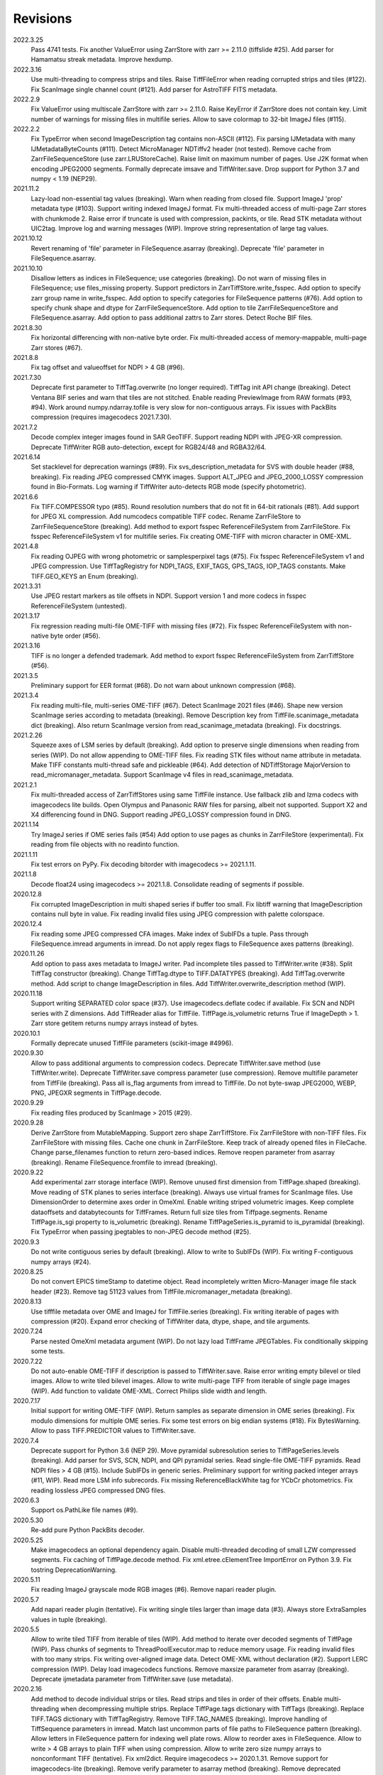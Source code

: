 Revisions
---------
2022.3.25
    Pass 4741 tests.
    Fix another ValueError using ZarrStore with zarr >= 2.11.0 (tiffslide #25).
    Add parser for Hamamatsu streak metadata.
    Improve hexdump.
2022.3.16
    Use multi-threading to compress strips and tiles.
    Raise TiffFileError when reading corrupted strips and tiles (#122).
    Fix ScanImage single channel count (#121).
    Add parser for AstroTIFF FITS metadata.
2022.2.9
    Fix ValueError using multiscale ZarrStore with zarr >= 2.11.0.
    Raise KeyError if ZarrStore does not contain key.
    Limit number of warnings for missing files in multifile series.
    Allow to save colormap to 32-bit ImageJ files (#115).
2022.2.2
    Fix TypeError when second ImageDescription tag contains non-ASCII (#112).
    Fix parsing IJMetadata with many IJMetadataByteCounts (#111).
    Detect MicroManager NDTiffv2 header (not tested).
    Remove cache from ZarrFileSequenceStore (use zarr.LRUStoreCache).
    Raise limit on maximum number of pages.
    Use J2K format when encoding JPEG2000 segments.
    Formally deprecate imsave and TiffWriter.save.
    Drop support for Python 3.7 and numpy < 1.19 (NEP29).
2021.11.2
    Lazy-load non-essential tag values (breaking).
    Warn when reading from closed file.
    Support ImageJ 'prop' metadata type (#103).
    Support writing indexed ImageJ format.
    Fix multi-threaded access of multi-page Zarr stores with chunkmode 2.
    Raise error if truncate is used with compression, packints, or tile.
    Read STK metadata without UIC2tag.
    Improve log and warning messages (WIP).
    Improve string representation of large tag values.
2021.10.12
    Revert renaming of 'file' parameter in FileSequence.asarray (breaking).
    Deprecate 'file' parameter in FileSequence.asarray.
2021.10.10
    Disallow letters as indices in FileSequence; use categories (breaking).
    Do not warn of missing files in FileSequence; use files_missing property.
    Support predictors in ZarrTiffStore.write_fsspec.
    Add option to specify zarr group name in write_fsspec.
    Add option to specify categories for FileSequence patterns (#76).
    Add option to specify chunk shape and dtype for ZarrFileSequenceStore.
    Add option to tile ZarrFileSequenceStore and FileSequence.asarray.
    Add option to pass additional zattrs to Zarr stores.
    Detect Roche BIF files.
2021.8.30
    Fix horizontal differencing with non-native byte order.
    Fix multi-threaded access of memory-mappable, multi-page Zarr stores (#67).
2021.8.8
    Fix tag offset and valueoffset for NDPI > 4 GB (#96).
2021.7.30
    Deprecate first parameter to TiffTag.overwrite (no longer required).
    TiffTag init API change (breaking).
    Detect Ventana BIF series and warn that tiles are not stitched.
    Enable reading PreviewImage from RAW formats (#93, #94).
    Work around numpy.ndarray.tofile is very slow for non-contiguous arrays.
    Fix issues with PackBits compression (requires imagecodecs 2021.7.30).
2021.7.2
    Decode complex integer images found in SAR GeoTIFF.
    Support reading NDPI with JPEG-XR compression.
    Deprecate TiffWriter RGB auto-detection, except for RGB24/48 and RGBA32/64.
2021.6.14
    Set stacklevel for deprecation warnings (#89).
    Fix svs_description_metadata for SVS with double header (#88, breaking).
    Fix reading JPEG compressed CMYK images.
    Support ALT_JPEG and JPEG_2000_LOSSY compression found in Bio-Formats.
    Log warning if TiffWriter auto-detects RGB mode (specify photometric).
2021.6.6
    Fix TIFF.COMPESSOR typo (#85).
    Round resolution numbers that do not fit in 64-bit rationals (#81).
    Add support for JPEG XL compression.
    Add numcodecs compatible TIFF codec.
    Rename ZarrFileStore to ZarrFileSequenceStore (breaking).
    Add method to export fsspec ReferenceFileSystem from ZarrFileStore.
    Fix fsspec ReferenceFileSystem v1 for multifile series.
    Fix creating OME-TIFF with micron character in OME-XML.
2021.4.8
    Fix reading OJPEG with wrong photometric or samplesperpixel tags (#75).
    Fix fsspec ReferenceFileSystem v1 and JPEG compression.
    Use TiffTagRegistry for NDPI_TAGS, EXIF_TAGS, GPS_TAGS, IOP_TAGS constants.
    Make TIFF.GEO_KEYS an Enum (breaking).
2021.3.31
    Use JPEG restart markers as tile offsets in NDPI.
    Support version 1 and more codecs in fsspec ReferenceFileSystem (untested).
2021.3.17
    Fix regression reading multi-file OME-TIFF with missing files (#72).
    Fix fsspec ReferenceFileSystem with non-native byte order (#56).
2021.3.16
    TIFF is no longer a defended trademark.
    Add method to export fsspec ReferenceFileSystem from ZarrTiffStore (#56).
2021.3.5
    Preliminary support for EER format (#68).
    Do not warn about unknown compression (#68).
2021.3.4
    Fix reading multi-file, multi-series OME-TIFF (#67).
    Detect ScanImage 2021 files (#46).
    Shape new version ScanImage series according to metadata (breaking).
    Remove Description key from TiffFile.scanimage_metadata dict (breaking).
    Also return ScanImage version from read_scanimage_metadata (breaking).
    Fix docstrings.
2021.2.26
    Squeeze axes of LSM series by default (breaking).
    Add option to preserve single dimensions when reading from series (WIP).
    Do not allow appending to OME-TIFF files.
    Fix reading STK files without name attribute in metadata.
    Make TIFF constants multi-thread safe and pickleable (#64).
    Add detection of NDTiffStorage MajorVersion to read_micromanager_metadata.
    Support ScanImage v4 files in read_scanimage_metadata.
2021.2.1
    Fix multi-threaded access of ZarrTiffStores using same TiffFile instance.
    Use fallback zlib and lzma codecs with imagecodecs lite builds.
    Open Olympus and Panasonic RAW files for parsing, albeit not supported.
    Support X2 and X4 differencing found in DNG.
    Support reading JPEG_LOSSY compression found in DNG.
2021.1.14
    Try ImageJ series if OME series fails (#54)
    Add option to use pages as chunks in ZarrFileStore (experimental).
    Fix reading from file objects with no readinto function.
2021.1.11
    Fix test errors on PyPy.
    Fix decoding bitorder with imagecodecs >= 2021.1.11.
2021.1.8
    Decode float24 using imagecodecs >= 2021.1.8.
    Consolidate reading of segments if possible.
2020.12.8
    Fix corrupted ImageDescription in multi shaped series if buffer too small.
    Fix libtiff warning that ImageDescription contains null byte in value.
    Fix reading invalid files using JPEG compression with palette colorspace.
2020.12.4
    Fix reading some JPEG compressed CFA images.
    Make index of SubIFDs a tuple.
    Pass through FileSequence.imread arguments in imread.
    Do not apply regex flags to FileSequence axes patterns (breaking).
2020.11.26
    Add option to pass axes metadata to ImageJ writer.
    Pad incomplete tiles passed to TiffWriter.write (#38).
    Split TiffTag constructor (breaking).
    Change TiffTag.dtype to TIFF.DATATYPES (breaking).
    Add TiffTag.overwrite method.
    Add script to change ImageDescription in files.
    Add TiffWriter.overwrite_description method (WIP).
2020.11.18
    Support writing SEPARATED color space (#37).
    Use imagecodecs.deflate codec if available.
    Fix SCN and NDPI series with Z dimensions.
    Add TiffReader alias for TiffFile.
    TiffPage.is_volumetric returns True if ImageDepth > 1.
    Zarr store getitem returns numpy arrays instead of bytes.
2020.10.1
    Formally deprecate unused TiffFile parameters (scikit-image #4996).
2020.9.30
    Allow to pass additional arguments to compression codecs.
    Deprecate TiffWriter.save method (use TiffWriter.write).
    Deprecate TiffWriter.save compress parameter (use compression).
    Remove multifile parameter from TiffFile (breaking).
    Pass all is_flag arguments from imread to TiffFile.
    Do not byte-swap JPEG2000, WEBP, PNG, JPEGXR segments in TiffPage.decode.
2020.9.29
    Fix reading files produced by ScanImage > 2015 (#29).
2020.9.28
    Derive ZarrStore from MutableMapping.
    Support zero shape ZarrTiffStore.
    Fix ZarrFileStore with non-TIFF files.
    Fix ZarrFileStore with missing files.
    Cache one chunk in ZarrFileStore.
    Keep track of already opened files in FileCache.
    Change parse_filenames function to return zero-based indices.
    Remove reopen parameter from asarray (breaking).
    Rename FileSequence.fromfile to imread (breaking).
2020.9.22
    Add experimental zarr storage interface (WIP).
    Remove unused first dimension from TiffPage.shaped (breaking).
    Move reading of STK planes to series interface (breaking).
    Always use virtual frames for ScanImage files.
    Use DimensionOrder to determine axes order in OmeXml.
    Enable writing striped volumetric images.
    Keep complete dataoffsets and databytecounts for TiffFrames.
    Return full size tiles from Tiffpage.segments.
    Rename TiffPage.is_sgi property to is_volumetric (breaking).
    Rename TiffPageSeries.is_pyramid to is_pyramidal (breaking).
    Fix TypeError when passing jpegtables to non-JPEG decode method (#25).
2020.9.3
    Do not write contiguous series by default (breaking).
    Allow to write to SubIFDs (WIP).
    Fix writing F-contiguous numpy arrays (#24).
2020.8.25
    Do not convert EPICS timeStamp to datetime object.
    Read incompletely written Micro-Manager image file stack header (#23).
    Remove tag 51123 values from TiffFile.micromanager_metadata (breaking).
2020.8.13
    Use tifffile metadata over OME and ImageJ for TiffFile.series (breaking).
    Fix writing iterable of pages with compression (#20).
    Expand error checking of TiffWriter data, dtype, shape, and tile arguments.
2020.7.24
    Parse nested OmeXml metadata argument (WIP).
    Do not lazy load TiffFrame JPEGTables.
    Fix conditionally skipping some tests.
2020.7.22
    Do not auto-enable OME-TIFF if description is passed to TiffWriter.save.
    Raise error writing empty bilevel or tiled images.
    Allow to write tiled bilevel images.
    Allow to write multi-page TIFF from iterable of single page images (WIP).
    Add function to validate OME-XML.
    Correct Philips slide width and length.
2020.7.17
    Initial support for writing OME-TIFF (WIP).
    Return samples as separate dimension in OME series (breaking).
    Fix modulo dimensions for multiple OME series.
    Fix some test errors on big endian systems (#18).
    Fix BytesWarning.
    Allow to pass TIFF.PREDICTOR values to TiffWriter.save.
2020.7.4
    Deprecate support for Python 3.6 (NEP 29).
    Move pyramidal subresolution series to TiffPageSeries.levels (breaking).
    Add parser for SVS, SCN, NDPI, and QPI pyramidal series.
    Read single-file OME-TIFF pyramids.
    Read NDPI files > 4 GB (#15).
    Include SubIFDs in generic series.
    Preliminary support for writing packed integer arrays (#11, WIP).
    Read more LSM info subrecords.
    Fix missing ReferenceBlackWhite tag for YCbCr photometrics.
    Fix reading lossless JPEG compressed DNG files.
2020.6.3
    Support os.PathLike file names (#9).
2020.5.30
    Re-add pure Python PackBits decoder.
2020.5.25
    Make imagecodecs an optional dependency again.
    Disable multi-threaded decoding of small LZW compressed segments.
    Fix caching of TiffPage.decode method.
    Fix xml.etree.cElementTree ImportError on Python 3.9.
    Fix tostring DeprecationWarning.
2020.5.11
    Fix reading ImageJ grayscale mode RGB images (#6).
    Remove napari reader plugin.
2020.5.7
    Add napari reader plugin (tentative).
    Fix writing single tiles larger than image data (#3).
    Always store ExtraSamples values in tuple (breaking).
2020.5.5
    Allow to write tiled TIFF from iterable of tiles (WIP).
    Add method to iterate over decoded segments of TiffPage (WIP).
    Pass chunks of segments to ThreadPoolExecutor.map to reduce memory usage.
    Fix reading invalid files with too many strips.
    Fix writing over-aligned image data.
    Detect OME-XML without declaration (#2).
    Support LERC compression (WIP).
    Delay load imagecodecs functions.
    Remove maxsize parameter from asarray (breaking).
    Deprecate ijmetadata parameter from TiffWriter.save (use metadata).
2020.2.16
    Add method to decode individual strips or tiles.
    Read strips and tiles in order of their offsets.
    Enable multi-threading when decompressing multiple strips.
    Replace TiffPage.tags dictionary with TiffTags (breaking).
    Replace TIFF.TAGS dictionary with TiffTagRegistry.
    Remove TIFF.TAG_NAMES (breaking).
    Improve handling of TiffSequence parameters in imread.
    Match last uncommon parts of file paths to FileSequence pattern (breaking).
    Allow letters in FileSequence pattern for indexing well plate rows.
    Allow to reorder axes in FileSequence.
    Allow to write > 4 GB arrays to plain TIFF when using compression.
    Allow to write zero size numpy arrays to nonconformant TIFF (tentative).
    Fix xml2dict.
    Require imagecodecs >= 2020.1.31.
    Remove support for imagecodecs-lite (breaking).
    Remove verify parameter to asarray method (breaking).
    Remove deprecated lzw_decode functions (breaking).
    Remove support for Python 2.7 and 3.5 (breaking).
2019.7.26
    Fix infinite loop reading more than two tags of same code in IFD.
    Delay import of logging module.
2019.7.20
    Fix OME-XML detection for files created by Imaris.
    Remove or replace assert statements.
2019.7.2
    Do not write SampleFormat tag for unsigned data types.
    Write ByteCount tag values as SHORT or LONG if possible.
    Allow to specify axes in FileSequence pattern via group names.
    Add option to concurrently read FileSequence using threads.
    Derive TiffSequence from FileSequence.
    Use str(datetime.timedelta) to format Timer duration.
    Use perf_counter for Timer if possible.
2019.6.18
    Fix reading planar RGB ImageJ files created by Bio-Formats.
    Fix reading single-file, multi-image OME-TIFF without UUID.
    Presume LSM stores uncompressed images contiguously per page.
    Reformat some complex expressions.
2019.5.30
    Ignore invalid frames in OME-TIFF.
    Set default subsampling to (2, 2) for RGB JPEG compression.
    Fix reading and writing planar RGB JPEG compression.
    Replace buffered_read with FileHandle.read_segments.
    Include page or frame numbers in exceptions and warnings.
    Add Timer class.
2019.5.22
    Add optional chroma subsampling for JPEG compression.
    Enable writing PNG, JPEG, JPEGXR, and JPEG2K compression (WIP).
    Fix writing tiled images with WebP compression.
    Improve handling GeoTIFF sparse files.
2019.3.18
    Fix regression decoding JPEG with RGB photometrics.
    Fix reading OME-TIFF files with corrupted but unused pages.
    Allow to load TiffFrame without specifying keyframe.
    Calculate virtual TiffFrames for non-BigTIFF ScanImage files > 2GB.
    Rename property is_chroma_subsampled to is_subsampled (breaking).
    Make more attributes and methods private (WIP).
2019.3.8
    Fix MemoryError when RowsPerStrip > ImageLength.
    Fix SyntaxWarning on Python 3.8.
    Fail to decode JPEG to planar RGB (tentative).
    Separate public from private test files (WIP).
    Allow testing without data files or imagecodecs.
2019.2.22
    Use imagecodecs-lite as a fallback for imagecodecs.
    Simplify reading numpy arrays from file.
    Use TiffFrames when reading arrays from page sequences.
    Support slices and iterators in TiffPageSeries sequence interface.
    Auto-detect uniform series.
    Use page hash to determine generic series.
    Turn off TiffPages cache (tentative).
    Pass through more parameters in imread.
    Discontinue movie parameter in imread and TiffFile (breaking).
    Discontinue bigsize parameter in imwrite (breaking).
    Raise TiffFileError in case of issues with TIFF structure.
    Return TiffFile.ome_metadata as XML (breaking).
    Ignore OME series when last dimensions are not stored in TIFF pages.
2019.2.10
    Assemble IFDs in memory to speed-up writing on some slow media.
    Handle discontinued arguments fastij, multifile_close, and pages.
2019.1.30
    Use black background in imshow.
    Do not write datetime tag by default (breaking).
    Fix OME-TIFF with SamplesPerPixel > 1.
    Allow 64-bit IFD offsets for NDPI (files > 4GB still not supported).
2019.1.4
    Fix decoding deflate without imagecodecs.
2019.1.1
    Update copyright year.
    Require imagecodecs >= 2018.12.16.
    Do not use JPEG tables from keyframe.
    Enable decoding large JPEG in NDPI.
    Decode some old-style JPEG.
    Reorder OME channel axis to match PlanarConfiguration storage.
    Return tiled images as contiguous arrays.
    Add decode_lzw proxy function for compatibility with old czifile module.
    Use dedicated logger.
2018.11.28
    Make SubIFDs accessible as TiffPage.pages.
    Make parsing of TiffSequence axes pattern optional (breaking).
    Limit parsing of TiffSequence axes pattern to file names, not path names.
    Do not interpolate in imshow if image dimensions <= 512, else use bilinear.
    Use logging.warning instead of warnings.warn in many cases.
    Fix numpy FutureWarning for out == 'memmap'.
    Adjust ZSTD and WebP compression to libtiff-4.0.10 (WIP).
    Decode old-style LZW with imagecodecs >= 2018.11.8.
    Remove TiffFile.qptiff_metadata (QPI metadata are per page).
    Do not use keyword arguments before variable positional arguments.
    Make either all or none return statements in a function return expression.
    Use pytest parametrize to generate tests.
    Replace test classes with functions.
2018.11.6
    Rename imsave function to imwrite.
    Readd Python implementations of packints, delta, and bitorder codecs.
    Fix TiffFrame.compression AttributeError.
2018.10.18
    Rename tiffile package to tifffile.
2018.10.10
    Read ZIF, the Zoomable Image Format (WIP).
    Decode YCbCr JPEG as RGB (tentative).
    Improve restoration of incomplete tiles.
    Allow to write grayscale with extrasamples without specifying planarconfig.
    Enable decoding of PNG and JXR via imagecodecs.
    Deprecate 32-bit platforms (too many memory errors during tests).
2018.9.27
    Read Olympus SIS (WIP).
    Allow to write non-BigTIFF files up to ~4 GB (fix).
    Fix parsing date and time fields in SEM metadata.
    Detect some circular IFD references.
    Enable WebP codecs via imagecodecs.
    Add option to read TiffSequence from ZIP containers.
    Remove TiffFile.isnative.
    Move TIFF struct format constants out of TiffFile namespace.
2018.8.31
    Fix wrong TiffTag.valueoffset.
    Towards reading Hamamatsu NDPI (WIP).
    Enable PackBits compression of byte and bool arrays.
    Fix parsing NULL terminated CZ_SEM strings.
2018.8.24
    Move tifffile.py and related modules into tiffile package.
    Move usage examples to module docstring.
    Enable multi-threading for compressed tiles and pages by default.
    Add option to concurrently decode image tiles using threads.
    Do not skip empty tiles (fix).
    Read JPEG and J2K compressed strips and tiles.
    Allow floating-point predictor on write.
    Add option to specify subfiletype on write.
    Depend on imagecodecs package instead of _tifffile, lzma, etc modules.
    Remove reverse_bitorder, unpack_ints, and decode functions.
    Use pytest instead of unittest.
2018.6.20
    Save RGBA with unassociated extrasample by default (breaking).
    Add option to specify ExtraSamples values.
2018.6.17 (included with 0.15.1)
    Towards reading JPEG and other compressions via imagecodecs package (WIP).
    Read SampleFormat VOID as UINT.
    Add function to validate TIFF using 'jhove -m TIFF-hul'.
    Save bool arrays as bilevel TIFF.
    Accept pathlib.Path as filenames.
    Move 'software' argument from TiffWriter __init__ to save.
    Raise DOS limit to 16 TB.
    Lazy load LZMA and ZSTD compressors and decompressors.
    Add option to save IJMetadata tags.
    Return correct number of pages for truncated series (fix).
    Move EXIF tags to TIFF.TAG as per TIFF/EP standard.
2018.2.18
    Always save RowsPerStrip and Resolution tags as required by TIFF standard.
    Do not use badly typed ImageDescription.
    Coerce bad ASCII string tags to bytes.
    Tuning of __str__ functions.
    Fix reading 'undefined' tag values.
    Read and write ZSTD compressed data.
    Use hexdump to print bytes.
    Determine TIFF byte order from data dtype in imsave.
    Add option to specify RowsPerStrip for compressed strips.
    Allow memory-map of arrays with non-native byte order.
    Attempt to handle ScanImage <= 5.1 files.
    Restore TiffPageSeries.pages sequence interface.
    Use numpy.frombuffer instead of fromstring to read from binary data.
    Parse GeoTIFF metadata.
    Add option to apply horizontal differencing before compression.
    Towards reading PerkinElmer QPI (QPTIFF, no test files).
    Do not index out of bounds data in tifffile.c unpackbits and decodelzw.
2017.9.29
    Many backward incompatible changes improving speed and resource usage:
    Add detail argument to __str__ function. Remove info functions.
    Fix potential issue correcting offsets of large LSM files with positions.
    Remove TiffFile sequence interface; use TiffFile.pages instead.
    Do not make tag values available as TiffPage attributes.
    Use str (not bytes) type for tag and metadata strings (WIP).
    Use documented standard tag and value names (WIP).
    Use enums for some documented TIFF tag values.
    Remove 'memmap' and 'tmpfile' options; use out='memmap' instead.
    Add option to specify output in asarray functions.
    Add option to concurrently decode pages using threads.
    Add TiffPage.asrgb function (WIP).
    Do not apply colormap in asarray.
    Remove 'colormapped', 'rgbonly', and 'scale_mdgel' options from asarray.
    Consolidate metadata in TiffFile _metadata functions.
    Remove non-tag metadata properties from TiffPage.
    Add function to convert LSM to tiled BIN files.
    Align image data in file.
    Make TiffPage.dtype a numpy.dtype.
    Add 'ndim' and 'size' properties to TiffPage and TiffPageSeries.
    Allow imsave to write non-BigTIFF files up to ~4 GB.
    Only read one page for shaped series if possible.
    Add memmap function to create memory-mapped array stored in TIFF file.
    Add option to save empty arrays to TIFF files.
    Add option to save truncated TIFF files.
    Allow single tile images to be saved contiguously.
    Add optional movie mode for files with uniform pages.
    Lazy load pages.
    Use lightweight TiffFrame for IFDs sharing properties with key TiffPage.
    Move module constants to 'TIFF' namespace (speed up module import).
    Remove 'fastij' option from TiffFile.
    Remove 'pages' parameter from TiffFile.
    Remove TIFFfile alias.
    Deprecate Python 2.
    Require enum34 and futures packages on Python 2.7.
    Remove Record class and return all metadata as dict instead.
    Add functions to parse STK, MetaSeries, ScanImage, SVS, Pilatus metadata.
    Read tags from EXIF and GPS IFDs.
    Use pformat for tag and metadata values.
    Fix reading some UIC tags.
    Do not modify input array in imshow (fix).
    Fix Python implementation of unpack_ints.
2017.5.23
    Write correct number of SampleFormat values (fix).
    Use Adobe deflate code to write ZIP compressed files.
    Add option to pass tag values as packed binary data for writing.
    Defer tag validation to attribute access.
    Use property instead of lazyattr decorator for simple expressions.
2017.3.17
    Write IFDs and tag values on word boundaries.
    Read ScanImage metadata.
    Remove is_rgb and is_indexed attributes from TiffFile.
    Create files used by doctests.
2017.1.12 (included with scikit-image 0.14.x)
    Read Zeiss SEM metadata.
    Read OME-TIFF with invalid references to external files.
    Rewrite C LZW decoder (5x faster).
    Read corrupted LSM files missing EOI code in LZW stream.
2017.1.1
    Add option to append images to existing TIFF files.
    Read files without pages.
    Read S-FEG and Helios NanoLab tags created by FEI software.
    Allow saving Color Filter Array (CFA) images.
    Add info functions returning more information about TiffFile and TiffPage.
    Add option to read specific pages only.
    Remove maxpages argument (breaking).
    Remove test_tifffile function.
2016.10.28
    Improve detection of ImageJ hyperstacks.
    Read TVIPS metadata created by EM-MENU (by Marco Oster).
    Add option to disable using OME-XML metadata.
    Allow non-integer range attributes in modulo tags (by Stuart Berg).
2016.6.21
    Do not always memmap contiguous data in page series.
2016.5.13
    Add option to specify resolution unit.
    Write grayscale images with extra samples when planarconfig is specified.
    Do not write RGB color images with 2 samples.
    Reorder TiffWriter.save keyword arguments (breaking).
2016.4.18
    TiffWriter, imread, and imsave accept open binary file streams.
2016.04.13
    Fix reversed fill order in 2 and 4 bps images.
    Implement reverse_bitorder in C.
2016.03.18
    Fix saving additional ImageJ metadata.
2016.2.22
    Write 8 bytes double tag values using offset if necessary (bug fix).
    Add option to disable writing second image description tag.
    Detect tags with incorrect counts.
    Disable color mapping for LSM.
2015.11.13
    Read LSM 6 mosaics.
    Add option to specify directory of memory-mapped files.
    Add command line options to specify vmin and vmax values for colormapping.
2015.10.06
    New helper function to apply colormaps.
    Renamed is_palette attributes to is_indexed (breaking).
    Color-mapped samples are now contiguous (breaking).
    Do not color-map ImageJ hyperstacks (breaking).
    Towards reading Leica SCN.
2015.9.25
    Read images with reversed bit order (FillOrder is LSB2MSB).
2015.9.21
    Read RGB OME-TIFF.
    Warn about malformed OME-XML.
2015.9.16
    Detect some corrupted ImageJ metadata.
    Better axes labels for 'shaped' files.
    Do not create TiffTag for default values.
    Chroma subsampling is not supported.
    Memory-map data in TiffPageSeries if possible (optional).
2015.8.17
    Write ImageJ hyperstacks (optional).
    Read and write LZMA compressed data.
    Specify datetime when saving (optional).
    Save tiled and color-mapped images (optional).
    Ignore void bytecounts and offsets if possible.
    Ignore bogus image_depth tag created by ISS Vista software.
    Decode floating-point horizontal differencing (not tiled).
    Save image data contiguously if possible.
    Only read first IFD from ImageJ files if possible.
    Read ImageJ 'raw' format (files larger than 4 GB).
    TiffPageSeries class for pages with compatible shape and data type.
    Try to read incomplete tiles.
    Open file dialog if no filename is passed on command line.
    Ignore errors when decoding OME-XML.
    Rename decoder functions (breaking).
2014.8.24
    TiffWriter class for incremental writing images.
    Simplify examples.
2014.8.19
    Add memmap function to FileHandle.
    Add function to determine if image data in TiffPage is memory-mappable.
    Do not close files if multifile_close parameter is False.
2014.8.10
    Return all extrasamples by default (breaking).
    Read data from series of pages into memory-mapped array (optional).
    Squeeze OME dimensions (breaking).
    Workaround missing EOI code in strips.
    Support image and tile depth tags (SGI extension).
    Better handling of STK/UIC tags (breaking).
    Disable color mapping for STK.
    Julian to datetime converter.
    TIFF ASCII type may be NULL separated.
    Unwrap strip offsets for LSM files greater than 4 GB.
    Correct strip byte counts in compressed LSM files.
    Skip missing files in OME series.
    Read embedded TIFF files.
2014.2.05
    Save rational numbers as type 5 (bug fix).
2013.12.20
    Keep other files in OME multi-file series closed.
    FileHandle class to abstract binary file handle.
    Disable color mapping for bad OME-TIFF produced by bio-formats.
    Read bad OME-XML produced by ImageJ when cropping.
2013.11.3
    Allow zlib compress data in imsave function (optional).
    Memory-map contiguous image data (optional).
2013.10.28
    Read MicroManager metadata and little-endian ImageJ tag.
    Save extra tags in imsave function.
    Save tags in ascending order by code (bug fix).
2012.10.18
    Accept file like objects (read from OIB files).
2012.8.21
    Rename TIFFfile to TiffFile and TIFFpage to TiffPage.
    TiffSequence class for reading sequence of TIFF files.
    Read UltraQuant tags.
    Allow float numbers as resolution in imsave function.
2012.8.3
    Read MD GEL tags and NIH Image header.
2012.7.25
    Read ImageJ tags.
    ...